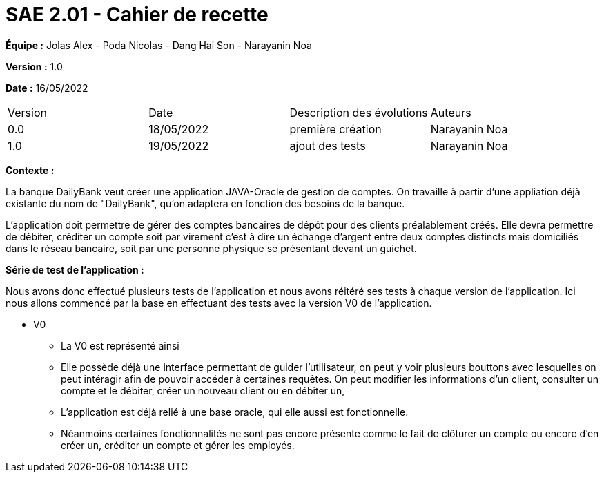 = SAE 2.01 - Cahier de recette 
:toc:

*Équipe :* Jolas Alex - Poda Nicolas - Dang Hai Son - Narayanin Noa

*Version :* 1.0

*Date :* 16/05/2022

|===
|Version |Date |Description des évolutions |Auteurs 
|  0.0 | 18/05/2022|première création | Narayanin Noa 
|  1.0 | 19/05/2022 | ajout des tests | Narayanin Noa |

|===





*Contexte :*

La banque DailyBank veut créer une application JAVA-Oracle  de gestion de comptes. 
On travaille à partir d'une appliation déjà existante du nom de "DailyBank", qu'on adaptera en fonction des besoins de la banque. 

L’application doit permettre de gérer des comptes bancaires de dépôt pour des clients préalablement créés. 
Elle devra permettre de débiter, 
créditer un compte soit par virement c’est à dire un échange d’argent entre deux comptes distincts mais domiciliés dans le réseau bancaire, soit par une personne physique se présentant devant un guichet.


*Série de test de l'application :*

Nous avons donc effectué plusieurs tests de l'application et nous avons réitéré ses tests à chaque version de l'application. 
Ici nous allons commencé par la base en effectuant des tests avec la version V0 de l'application. 

* V0
** La V0 est représenté ainsi  
** Elle possède déjà une interface permettant de guider l'utilisateur, on peut y voir plusieurs bouttons avec lesquelles on peut intéragir afin de pouvoir accéder à certaines requêtes. On peut modifier les informations d'un client, consulter un compte et le débiter, créer un nouveau client ou en débiter un, 
** L'application est déjà relié à une base oracle, qui elle aussi est fonctionnelle. 
** Néanmoins certaines fonctionnalités ne sont pas encore présente comme le fait de clôturer un compte ou encore d'en créer un, créditer un compte et gérer les employés. 

